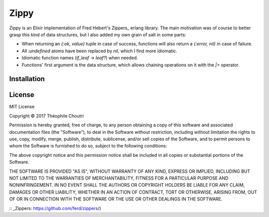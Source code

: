 ========================
Zippy |elixir| |license|
========================

Zippy is an Elixir implementation of Fred Hebert's Zippers_ erlang library.
The main motivation was of course to better grasp this kind of data structures, but I also added my own grain of salt in some parts:

* When returning an `{:ok, value}` tuple in case of success, functions will also return a `{:error, nil}` in case of failure.
* All `:undefined` atoms have been replaced by `nil`, which I find more idiomatic.
* Idiomatic function names (`if_leaf` → `leaf?`) when needed.
* Functions' first argument is the data structure, which allows chaining operations on it with the `|>` operator.

Installation
------------

.. code:: elixir
  def deps do
    [{:zippy, "~> 0.0.1"}]
  end

License
-------

MIT License

Copyright © 2017 Théophile Choutri

Permission is hereby granted, free of charge, to any person obtaining a copy
of this software and associated documentation files (the "Software"), to deal
in the Software without restriction, including without limitation the rights
to use, copy, modify, merge, publish, distribute, sublicense, and/or sell
copies of the Software, and to permit persons to whom the Software is
furnished to do so, subject to the following conditions:

The above copyright notice and this permission notice shall be included in all
copies or substantial portions of the Software.

THE SOFTWARE IS PROVIDED "AS IS", WITHOUT WARRANTY OF ANY KIND, EXPRESS OR
IMPLIED, INCLUDING BUT NOT LIMITED TO THE WARRANTIES OF MERCHANTABILITY,
FITNESS FOR A PARTICULAR PURPOSE AND NONINFRINGEMENT. IN NO EVENT SHALL THE
AUTHORS OR COPYRIGHT HOLDERS BE LIABLE FOR ANY CLAIM, DAMAGES OR OTHER
LIABILITY, WHETHER IN AN ACTION OF CONTRACT, TORT OR OTHERWISE, ARISING FROM,
OUT OF OR IN CONNECTION WITH THE SOFTWARE OR THE USE OR OTHER DEALINGS IN THE
SOFTWARE.


:: _Zippers: https://github.com/ferd/zippers/)

.. |elixir| image:: https://cdn.rawgit.com/tchoutri/Exon/master/elixir.svg
            :target: http://elixir-lang.org
            :alt: Made in Elixir

.. |license| image:: https://img.shields.io/badge/license-MIT-blue.svg
             :target: https://opensource.org/licenses/MIT 
             :alt: MIT License
